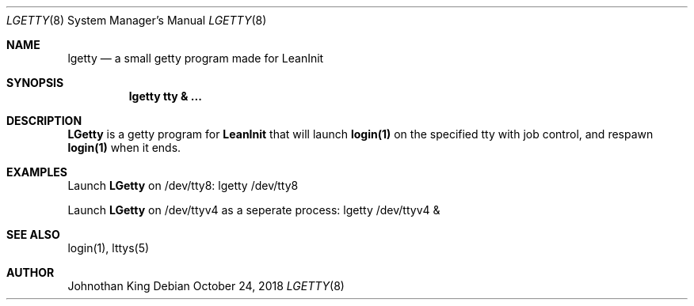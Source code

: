 .\" Copyright (c) 2018 Johnothan King. All rights reserved.
.\"
.\" Permission is hereby granted, free of charge, to any person obtaining a copy
.\" of this software and associated documentation files (the "Software"), to deal
.\" in the Software without restriction, including without limitation the rights
.\" to use, copy, modify, merge, publish, distribute, sublicense, and/or sell
.\" copies of the Software, and to permit persons to whom the Software is
.\" furnished to do so, subject to the following conditions:
.\"
.\" The above copyright notice and this permission notice shall be included in all
.\" copies or substantial portions of the Software.
.\"
.\" THE SOFTWARE IS PROVIDED "AS IS", WITHOUT WARRANTY OF ANY KIND, EXPRESS OR
.\" IMPLIED, INCLUDING BUT NOT LIMITED TO THE WARRANTIES OF MERCHANTABILITY,
.\" FITNESS FOR A PARTICULAR PURPOSE AND NONINFRINGEMENT. IN NO EVENT SHALL THE
.\" AUTHORS OR COPYRIGHT HOLDERS BE LIABLE FOR ANY CLAIM, DAMAGES OR OTHER
.\" LIABILITY, WHETHER IN AN ACTION OF CONTRACT, TORT OR OTHERWISE, ARISING FROM,
.\" OUT OF OR IN CONNECTION WITH THE SOFTWARE OR THE USE OR OTHER DEALINGS IN THE
.\" SOFTWARE.
.\"
.Dd October 24, 2018
.Dt LGETTY 8
.Os
.Sh NAME
.Nm lgetty
.Nd a small getty program made for LeanInit
.Sh SYNOPSIS
.Nm lgetty tty & ...
.Sh DESCRIPTION
.Nm LGetty
is a getty program for
.Nm LeanInit
that will launch
.Nm login(1)
on the specified tty with job control, and respawn
.Nm login(1)
when it ends.

.Sh EXAMPLES
Launch
.Nm LGetty
on /dev/tty8:
lgetty /dev/tty8

Launch
.Nm LGetty
on /dev/ttyv4 as a seperate process:
lgetty /dev/ttyv4 &

.Sh SEE ALSO
login(1), lttys(5)
.Sh AUTHOR
Johnothan King

